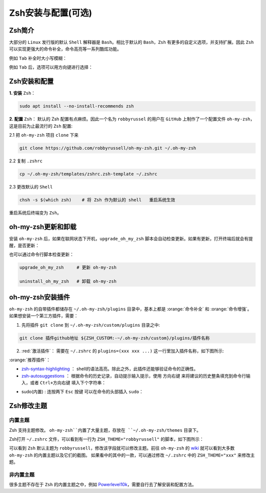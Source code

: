 Zsh安装与配置(可选)
--------------------


Zsh简介
^^^^^^^^^^^^
大部分的 ``Linux`` 发行版的默认 ``Shell`` 解释器是 ``Bash``。相比于默认的 ``Bash``，``Zsh`` 有更多的自定义选项，并支持扩展。因此 ``Zsh`` 可以实现更强大的命令补全，命令高亮等一系列酷炫功能。

例如 ``Tab`` 补全时大小写模糊：

.. image:: /_static/images/zsh-1.gif

例如 ``Tab`` 后，选项可以用方向键进行选择：

.. image:: /_static/images/zsh-2.gif

Zsh安装和配置
^^^^^^^^^^^^^^^^^
**1. 安装** ``Zsh``：

.. code-block:: bash

  sudo apt install --no-install-recommends zsh

**2. 配置** ``Zsh``： 默认的 Zsh 配置有点麻烦。因此一个名为 ``robbyrussel`` 的用户在 ``GitHub`` 上制作了一个配置文件 ``oh-my-zsh``，这是目前为止最流行的 ``Zsh`` 配置:

2.1 把 ``oh-my-zsh`` 项目 ``clone`` 下来

.. code-block:: bash

  git clone https://github.com/robbyrussell/oh-my-zsh.git ~/.oh-my-zsh


2.2 复制 ``.zshrc``

.. code-block:: bash

  cp ~/.oh-my-zsh/templates/zshrc.zsh-template ~/.zshrc


2.3 更改默认的 ``Shell``

.. code-block:: bash

  chsh -s $(which zsh)    # 将 Zsh 作为默认的 shell   重启系统生效

重启系统后终端变为 ``Zsh``。


oh-my-zsh更新和卸载
^^^^^^^^^^^^^^^^^^^^^
安装 ``oh-my-zsh`` 后，如果在联网状态下开机，``upgrade_oh_my_zsh`` 脚本会自动检查更新。如果有更新，打开终端后就会有提醒，是否更新：

.. image:: /_static/images/zsh-4.png

也可以通过命令行脚本检查更新：

.. code-block:: bash

  upgrade_oh_my_zsh     # 更新 oh-my-zsh

  uninstall_oh_my_zsh   # 卸载 oh-my-zsh


oh-my-zsh安装插件
^^^^^^^^^^^^^^^^^

``oh-my-zsh`` 的自带插件都储存在 ``~/.oh-my-zsh/plugins`` 目录中，基本上都是 :orange:`命令补全` 和 :orange:`命令增强`。
如果想安装一个第三方插件，需要：

1. 先将插件 ``git clone`` 到 ``~/.oh-my-zsh/custom/plugins`` 目录之中:

.. code-block:: bash

  git clone 插件github地址 ${ZSH_CUSTOM:-~/.oh-my-zsh/custom}/plugins/插件名称

2. :red:`激活插件`： 需要在 ``~/.zshrc`` 的 ``plugins=(xxx xxx ...)`` 这一行里加入插件名称，如下图所示:

.. image:: /_static/images/zsh-2.png
  :align: center

:orange:`推荐插件`：

* `zsh-syntax-highlighting <https://github.com/zsh-users/zsh-syntax-highlighting>`_ ： shell的语法高亮。除此之外，此插件还能够验证命令的正确性。
* `zsh-autosuggestions <https://github.com/zsh-users/zsh-autosuggestions>`_ ： 根据命令的历史记录，自动提示输入提示，使用 ``方向右键`` 来将建议的历史整条填充到命令行输入，或者  ``Ctrl+方向右键`` 填入下个字符串：

.. image:: /_static/images/zsh-3.gif
  :align: center

* sudo(内置) : 连按两下 ``Esc`` 按键 可以在命令的头部插入 ``sudo``：

.. image:: /_static/images/zsh-4.gif
  :align: center




Zsh修改主题
^^^^^^^^^^^^^^^

内置主题
>>>>>>>>>>>
Zsh 支持主题修改。 ``oh-my-zsh``内置了大量主题，存放在 ``~/.oh-my-zsh/themes`` 目录下。

Zsh打开 ``~/.zshrc`` 文件，可以看到有一行为 ``ZSH_THEME="robbyrussell"`` 的脚本，如下图所示：

.. image:: /_static/images/zsh-3.png

可以看到 ``Zsh`` 默认主题为 ``robbyrussell``，修改该字段就可以修改主题。前往 ``oh-my-zsh`` 的 `wiki <https://github.com/robbyrussell/oh-my-zsh/wiki/Themes>`_ 就可以看到大多数 ``oh-my-zsh`` 的内置主题以及它们的截图。
如果看中的其中的一款，可以通过修改 ``~/.zshrc`` 中的 ``ZSH_THEME="xxx"`` 来修改主题。


非内置主题
>>>>>>>>>>>
很多主题不存在于 ``Zsh`` 的内置主题之中，例如 `Powerlevel10k <https://github.com/romkatv/powerlevel10k>`_，需要自行去了解安装和配置方法。
